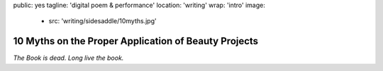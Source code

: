 public: yes
tagline: 'digital poem & performance'
location: 'writing'
wrap: 'intro'
image:
  - src: 'writing/sidesaddle/10myths.jpg'


*****************************************************
10 Myths on the Proper Application of Beauty Projects
*****************************************************


*The Book is dead. Long live the book.*

.. callmacro: content/macros.j2#btn
  :url: 'http://springgunpress.com/'
  :contents: 'Play the Poem'
